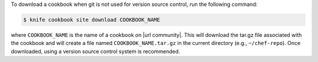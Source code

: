 .. The contents of this file may be included in multiple topics (using the includes directive).
.. The contents of this file should be modified in a way that preserves its ability to appear in multiple topics.


To download a cookbook when git is not used for version source control, run the following command:

.. code-block:: bash

   $ knife cookbook site download COOKBOOK_NAME

where ``COOKBOOK_NAME`` is the name of a cookbook on |url community|. This will download the tar.gz file associated with the cookbook and will create a file named ``COOKBOOK_NAME.tar.gz`` in the current directory (e.g., ``~/chef-repo``). Once downloaded, using a version source control system is recommended.

